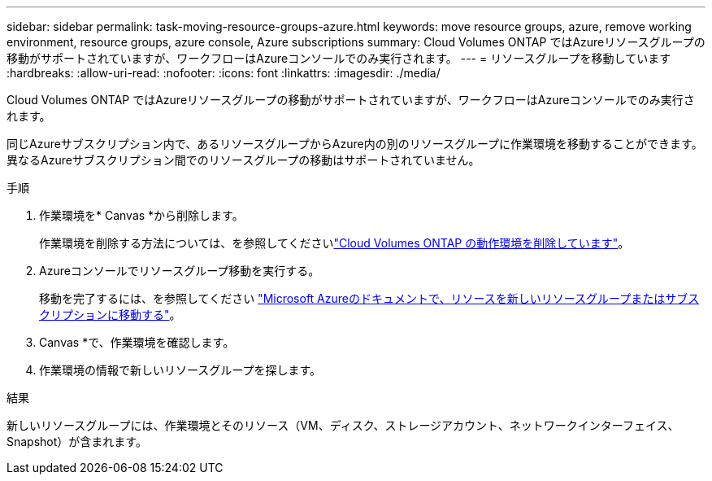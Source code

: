 ---
sidebar: sidebar 
permalink: task-moving-resource-groups-azure.html 
keywords: move resource groups, azure, remove working environment, resource groups, azure console, Azure subscriptions 
summary: Cloud Volumes ONTAP ではAzureリソースグループの移動がサポートされていますが、ワークフローはAzureコンソールでのみ実行されます。 
---
= リソースグループを移動しています
:hardbreaks:
:allow-uri-read: 
:nofooter: 
:icons: font
:linkattrs: 
:imagesdir: ./media/


[role="lead"]
Cloud Volumes ONTAP ではAzureリソースグループの移動がサポートされていますが、ワークフローはAzureコンソールでのみ実行されます。

同じAzureサブスクリプション内で、あるリソースグループからAzure内の別のリソースグループに作業環境を移動することができます。異なるAzureサブスクリプション間でのリソースグループの移動はサポートされていません。

.手順
. 作業環境を* Canvas *から削除します。
+
作業環境を削除する方法については、を参照してくださいlink:https://docs.netapp.com/us-en/bluexp-cloud-volumes-ontap/task-removing.html["Cloud Volumes ONTAP の動作環境を削除しています"]。

. Azureコンソールでリソースグループ移動を実行する。
+
移動を完了するには、を参照してください link:https://learn.microsoft.com/en-us/azure/azure-resource-manager/management/move-resource-group-and-subscription["Microsoft Azureのドキュメントで、リソースを新しいリソースグループまたはサブスクリプションに移動する"^]。

. Canvas *で、作業環境を確認します。
. 作業環境の情報で新しいリソースグループを探します。


.結果
新しいリソースグループには、作業環境とそのリソース（VM、ディスク、ストレージアカウント、ネットワークインターフェイス、Snapshot）が含まれます。

